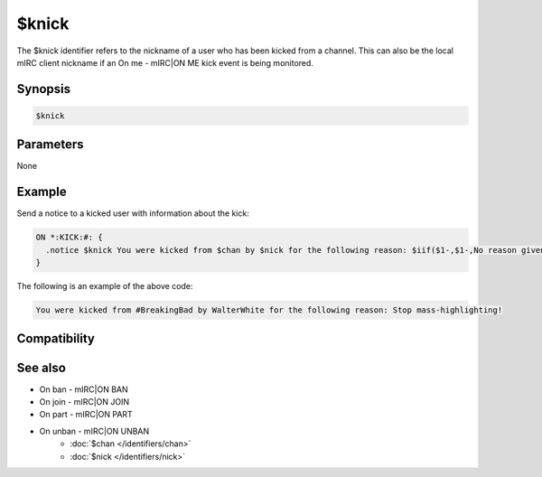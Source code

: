 $knick
======

The $knick identifier refers to the nickname of a user who has been kicked from a channel. This can also be the local mIRC client nickname if an On me - mIRC|ON ME kick event is being monitored.

Synopsis
--------

.. code:: text

    $knick

Parameters
----------

None

Example
-------

Send a notice to a kicked user with information about the kick:

.. code:: text

    ON *:KICK:#: {
      .notice $knick You were kicked from $chan by $nick for the following reason: $iif($1-,$1-,No reason given)
    }

The following is an example of the above code:

.. code:: text

    You were kicked from #BreakingBad by WalterWhite for the following reason: Stop mass-highlighting!

Compatibility
-------------

.. compatibility:: 2.1a

See also
--------

.. hlist::
    :columns: 4

* On ban - mIRC|ON BAN
* On join - mIRC|ON JOIN
* On part - mIRC|ON PART
* On unban - mIRC|ON UNBAN
    * :doc:`$chan </identifiers/chan>`
    * :doc:`$nick </identifiers/nick>`

